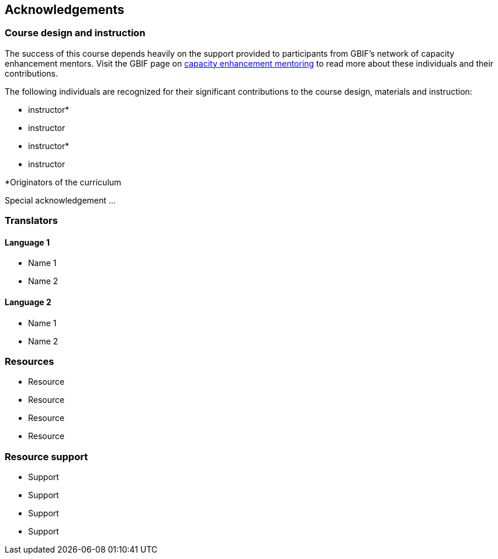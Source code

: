 [Acknowledgements]

== Acknowledgements 

=== Course design and instruction

The success of this course depends heavily on the support provided to participants from GBIF's network of capacity enhancement mentors. 
Visit the GBIF page on https://www.gbif.org/article/5SExsCfj7UaUkMCsuc6Oec/mentors-and-trainers[capacity enhancement mentoring^] to read more about these individuals and their contributions.

The following individuals are recognized for their significant contributions to the course design, materials and instruction:

* instructor*
* instructor
* instructor*
* instructor

*Originators of the curriculum

Special acknowledgement ...

=== Translators

==== Language 1

* Name 1
* Name 2

==== Language 2

* Name 1
* Name 2

=== Resources

* Resource
* Resource
* Resource
* Resource

=== Resource support

* Support
* Support
* Support
* Support
